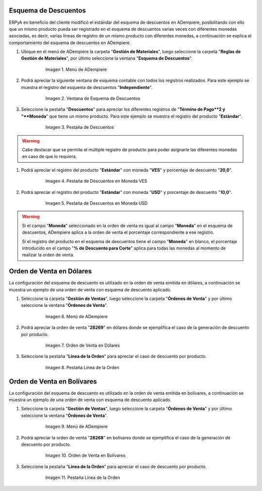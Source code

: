 .. _documento/esquema-descuentos:

**Esquema de Descuentos**
~~~~~~~~~~~~~~~~~~~~~~~~~

ERPyA en beneficio del cliente modificó el estándar del esquema de descuentos en ADempiere, posibilitando con ello que un mismo producto pueda ser registrado en el esquema de descuentos varias veces con diferentes monedas asociadas, es decir, varias líneas de registro de un mismo producto con diferentes monedas, a continuación se explica el comportamiento del esquema de descuentos en ADempiere.

#. Ubique en el menú de ADempiere la carpeta "**Gestión de Materiales**", luego seleccione la carpeta "**Reglas de Gestión de Materiales**", por último seleccione la ventana "**Esquema de Descuentos**".

      .. documento/esquema-descuentos-01
   
      .. figure:: resources/menu.png
         :alt: Menú de ADempiere

         Imagen 1. Menú de ADempiere

#. Podrá apreciar la siguiente ventana de esquema contable con todos los registros realizados. Para este ejemplo se muestra el registro del esquema de descuentos "**Independiente**".

      .. documento/esquema-descuentos-02
   
      .. figure:: resources/ventana.png
         :alt: Ventana de Esquema de Descuentos

         Imagen 2. Ventana de Esquema de Descuentos

#. Seleccione la pestaña "**Descuentos**" para apreciar los diferentes registros de "**Término de Pago**2 y "**Moneda**" que tiene un mismo producto. Para este ejemplo se muestra el registro del producto "**Estándar**".

      .. documento/esquema-descuentos-03
      
      .. figure:: resources/pest.png
         :alt: Pestaña de Descuentos

         Imagen 3. Pestaña de Descuentos

.. warning::

      Cabe destacar que se permite el múltiple registro de producto para poder asignarle las diferentes monedas en caso de que lo requiera.

#. Podrá apreciar el registro del producto "**Estándar**" con moneda "**VES**" y porcentaje de descuento "**20,0**".

      .. documento/esquema-descuentos-04
      
      .. figure:: resources/descuentoves.png
         :alt: Pestaña de Descuentos en Moneda VES

         Imagen 4. Pestaña de Descuentos en Moneda VES

#. Podrá apreciar el registro del producto "**Estándar**" con moneda "**USD**" y porcentaje de descuento "**10,0**".

      .. documento/esquema-descuentos-05
      
      .. figure:: resources/descuentodolar.png
         :alt: Pestaña de Descuentos en Moneda USD

         Imagen 5. Pestaña de Descuentos en Moneda USD

.. warning::

      Si el campo "**Moneda**" seleccionado en la orden de venta es igual al campo "**Moneda**" en el esquema de descuentos, ADempiere aplica a la orden de venta el porcentaje correspondiente a ese registro. 

      Si el registro del producto en el esquema de descuentos tiene el campo "**Moneda**" en blanco, el porcentaje introducido en el campo "**% de Descuento para Corte**" aplica para todas las monedas al momento de realizar la orden de venta. 

**Orden de Venta en Dólares**
~~~~~~~~~~~~~~~~~~~~~~~~~~~~~

La configuración del esquema de descuento es utilizado en la orden de venta emitida en dólares, a continuación se muestra un ejemplo de una orden de venta con esquema de descuento aplicado.

#. Seleccione la carpeta "**Gestión de Ventas**", luego seleccione la carpeta "**Órdenes de Venta**" y por último seleccione la ventana "**Órdenes de Venta**".

      .. documento/esquema-descuentos-06
      
      .. figure:: resources/menuorden.png
         :alt: Menú de ADempiere

         Imagen 6. Menú de ADempiere

#. Podrá apreciar la orden de venta "**28269**" en dólares donde se ejemplifica el caso de la generación de descuento por producto.

      .. documento/esquema-descuentos-07
      
      .. figure:: resources/ordendolar.png
         :alt: Orden de Venta en Dólares

         Imagen 7. Orden de Venta en Dólares

#. Seleccione la pestaña "**Línea de la Orden**" para apreciar el caso de descuento por producto.

      .. documento/esquema-descuentos-08
      
      .. figure:: resources/pestdolar.png
         :alt: Pestaña Línea de la Orden

         Imagen 8. Pestaña Línea de la Orden

**Orden de Venta en Bolívares**
~~~~~~~~~~~~~~~~~~~~~~~~~~~~~~~

La configuración del esquema de descuento es utilizado en la orden de venta emitida en bolívares, a continuación se muestra un ejemplo de una orden de venta con esquema de descuento aplicado.

#. Seleccione la carpeta "**Gestión de Ventas**", luego seleccione la carpeta "**Órdenes de Venta**" y por último seleccione la ventana "**Órdenes de Venta**".

      .. documento/esquema-descuentos-09
      
      .. figure:: resources/menuorden.png
         :alt: Menú de ADempiere

         Imagen 9. Menú de ADempiere

#. Podrá apreciar la orden de venta "**28268**" en bolívares donde se ejemplifica el caso de la generación de descuento por producto.

      .. documento/esquema-descuentos-10
      
      .. figure:: resources/ordenves.png
         :alt: Orden de Venta en Bolívares

         Imagen 10. Orden de Venta en Bolívares

#. Seleccione la pestaña "**Línea de la Orden**" para apreciar el caso de descuento por producto.

      .. documento/esquema-descuentos-11
      
      .. figure:: resources/pestves.png
         :alt: Pestaña Línea de la Orden

         Imagen 11. Pestaña Línea de la Orden
